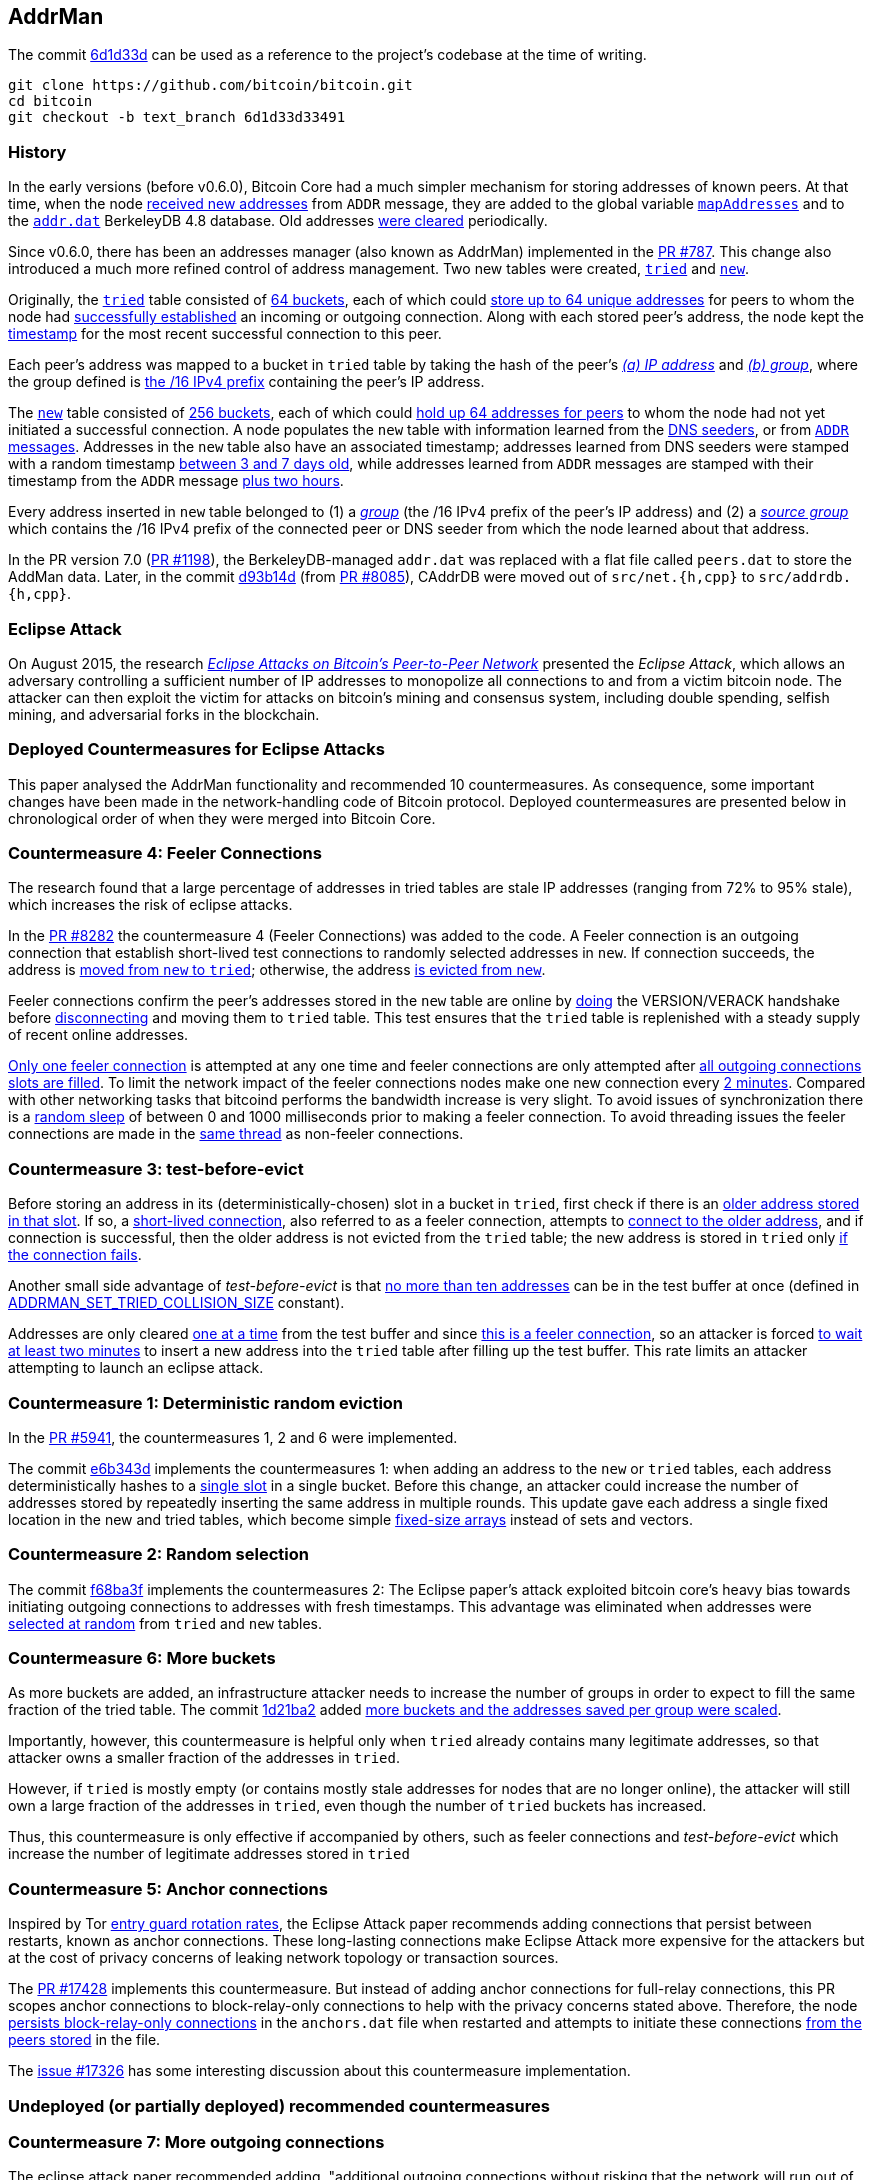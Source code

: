[[addrman]]
== AddrMan

The commit https://github.com/bitcoin/bitcoin/commit/6d1d33d33491a98bb0dbf64ea7e4743200e71474[6d1d33d] can be used as a reference to the project’s codebase at the time of writing.

 git clone https://github.com/bitcoin/bitcoin.git
 cd bitcoin
 git checkout -b text_branch 6d1d33d33491

[[history]]
=== History

In the early versions (before v0.6.0), Bitcoin Core had a much simpler mechanism for storing addresses of known peers. At that time, when the node https://github.com/bitcoin/bitcoin/blob/v0.5.3rc4/src/main.cpp#L1989[received new addresses] from `ADDR` message, they are added to the global variable `https://github.com/bitcoin/bitcoin/blob/v0.5.3rc4/src/net.cpp#L458[mapAddresses]` and to the `https://github.com/bitcoin/bitcoin/blob/v0.5.3rc4/src/net.cpp#L489-L492[addr.dat]` BerkeleyDB 4.8 database. Old addresses https://github.com/bitcoin/bitcoin/blob/v0.5.3rc4/src/main.cpp#L2577[were cleared] periodically.

Since v0.6.0, there has been an addresses manager (also known as AddrMan) implemented in the https://github.com/bitcoin/bitcoin/pull/787[PR #787]. This change also introduced a much more refined control of address management. Two new tables were created, `https://github.com/bitcoin/bitcoin/blob/v0.9.3/src/addrman.h#L191[tried]` and `https://github.com/bitcoin/bitcoin/blob/v0.9.3/src/addrman.h#L197[new]`. 

Originally, the `https://github.com/bitcoin/bitcoin/blob/v0.9.3/src/addrman.h#L191[tried]` table consisted of https://github.com/bitcoin/bitcoin/blob/v0.9.3/src/addrman.h#L124[64 buckets], each of which could https://github.com/bitcoin/bitcoin/blob/v0.9.3/src/addrman.h#L348[store up to 64 unique addresses] for peers to whom the node had https://github.com/bitcoin/bitcoin/blob/v0.9.3/src/main.cpp#L3493-L3498[successfully established] an incoming or outgoing connection. Along with each stored peer’s address, the node kept the https://github.com/bitcoin/bitcoin/blob/v0.9.3/src/addrman.cpp#L280-L282[timestamp] for the most recent successful connection to this peer.

Each peer’s address was mapped to a bucket in `tried` table by taking the hash of the peer’s https://github.com/bitcoin/bitcoin/blob/v0.9.3/src/addrman.cpp#L17[_(a) IP address_] and https://github.com/bitcoin/bitcoin/blob/v0.9.3/src/addrman.cpp#L22[_(b) group_], where the group defined is https://github.com/bitcoin/bitcoin/blob/v0.9.3/src/netbase.cpp#L808[the /16 IPv4 prefix] containing the peer’s IP address.

The `https://github.com/bitcoin/bitcoin/blob/v0.9.3/src/addrman.h#L197[new]` table consisted of https://github.com/bitcoin/bitcoin/blob/v0.9.3/src/addrman.h#L130[256 buckets],  each  of  which  could  https://github.com/bitcoin/bitcoin/blob/v0.9.3/src/addrman.cpp#L363[hold  up  64  addresses  for  peers] to whom the node had not yet initiated a successful connection.  A node populates the `new` table with information learned from the https://github.com/bitcoin/bitcoin/blob/v0.9.3/src/net.cpp#L1201[DNS seeders], or from https://github.com/bitcoin/bitcoin/blob/v0.9.3/src/main.cpp#L3590[`ADDR` messages].   Addresses  in  the `new` table  also  have  an  associated timestamp;  addresses learned from DNS seeders were stamped with a random timestamp https://github.com/bitcoin/bitcoin/blob/v0.9.3/src/net.cpp#L1196[between 3 and 7 days old], while addresses learned from `ADDR` messages are  stamped  with  their  timestamp  from  the `ADDR` message https://github.com/bitcoin/bitcoin/blob/v0.9.3/src/main.cpp#L3590[plus two hours].

Every address inserted in `new` table belonged to (1) a https://github.com/bitcoin/bitcoin/blob/v0.9.3/src/addrman.cpp#L29[_group_] (the /16 IPv4 prefix of the peer’s IP address) and (2) a https://github.com/bitcoin/bitcoin/blob/v0.9.3/src/addrman.cpp#L30[_source group_] which contains the  /16 IPv4 prefix of the connected peer or DNS seeder from which the node learned about that address.

In the PR version 7.0 (https://github.com/bitcoin/bitcoin/pull/1198[PR #1198]), the BerkeleyDB-managed `addr.dat` was replaced with a flat file called `peers.dat` to store the AddMan data. Later, in the commit https://github.com/bitcoin/bitcoin/pull/8085/commits/d93b14dc5ddfb937b0cc18be425b9d048cefb66b[d93b14d] (from https://github.com/bitcoin/bitcoin/pull/8085[PR #8085]), CAddrDB were moved out of `src/net.{h,cpp}` to `src/addrdb.{h,cpp}`.

[[eclipse_attack]]
=== Eclipse Attack

On August 2015, the research https://eprint.iacr.org/2015/263.pdf[_Eclipse Attacks on Bitcoin’s Peer-to-Peer Network_] presented the _Eclipse Attack_, which allows an adversary controlling a sufficient number of IP addresses to monopolize all connections to and from a victim bitcoin node. The attacker can then  exploit  the  victim  for  attacks  on  bitcoin’s  mining and consensus system, including double spending,  selfish  mining,  and  adversarial  forks  in  the blockchain.

[[deployed_eclipse]]
=== Deployed Countermeasures for Eclipse Attacks

This paper analysed the AddrMan functionality and recommended 10 countermeasures. As consequence, some important changes have been made in the network-handling code of Bitcoin protocol. Deployed countermeasures are presented below in chronological order of when they were merged into Bitcoin Core.

[[eclipse_c4]]
=== Countermeasure 4: Feeler Connections

The research found that a large percentage of addresses in tried tables are stale IP addresses (ranging from 72% to 95% stale), which increases the risk of eclipse attacks.

In the https://github.com/bitcoin/bitcoin/pull/8282[PR #8282] the countermeasure 4 (Feeler Connections) was added to the code. A Feeler connection is an outgoing connection that establish short-lived test connections to randomly selected addresses in `new`. If connection succeeds, the address is https://github.com/bitcoin/bitcoin/blob/6d1d33d33491a98bb0dbf64ea7e4743200e71474/src/net_processing.cpp#L2512[moved from `new` to `tried`]; otherwise, the address https://github.com/bitcoin/bitcoin/blob/6d1d33d33491a98bb0dbf64ea7e4743200e71474/src/addrman.cpp#L319[is evicted from `new`].

Feeler connections confirm the peer's addresses stored in the `new` table are online by https://github.com/bitcoin/bitcoin/blob/6d1d33d33491a98bb0dbf64ea7e4743200e71474/src/net.cpp#L1933[doing] the VERSION/VERACK handshake before https://github.com/bitcoin/bitcoin/blob/6d1d33d33491a98bb0dbf64ea7e4743200e71474/src/net_processing.cpp#L2535[disconnecting] and moving them to `tried` table. This test ensures that the `tried` table is replenished with a steady supply of recent online addresses.

https://github.com/bitcoin/bitcoin/blob/6d1d33d33491a98bb0dbf64ea7e4743200e71474/src/net.h#L70[Only one feeler connection] is attempted at any one time and feeler connections are only attempted after https://github.com/bitcoin/bitcoin/blob/6d1d33d33491a98bb0dbf64ea7e4743200e71474/src/net.cpp#L1898-L1934[all outgoing connections slots are filled]. To limit the network impact of the feeler connections nodes make one new connection every https://github.com/bitcoin/bitcoin/blob/6d1d33d33491a98bb0dbf64ea7e4743200e71474/src/net.h#L54[2 minutes]. Compared with other networking tasks that bitcoind performs the bandwidth increase is very slight. To avoid issues of synchronization there is a https://github.com/bitcoin/bitcoin/blob/6d1d33d33491a98bb0dbf64ea7e4743200e71474/src/net.cpp#L2032[random sleep] of between 0 and 1000 milliseconds prior to making a feeler connection. To avoid threading issues the feeler connections are made in the https://github.com/bitcoin/bitcoin/blob/6d1d33d33491a98bb0dbf64ea7e4743200e71474/src/net.cpp#L1772[same thread] as non-feeler connections.

[[eclipse_c3]]
=== Countermeasure 3: test-before-evict

Before storing an address in its (deterministically-chosen) slot in a bucket in `tried`, first check if there is an https://github.com/bitcoin/bitcoin/blob/6d1d33d33491a98bb0dbf64ea7e4743200e71474/src/addrman.cpp#L249[older address stored in that slot].  If so, a https://github.com/bitcoin/bitcoin/blob/6d1d33d33491a98bb0dbf64ea7e4743200e71474/src/net.cpp#L1966-L1969[short-lived connection], also referred to as a feeler connection, attempts to https://github.com/bitcoin/bitcoin/blob/6d1d33d33491a98bb0dbf64ea7e4743200e71474/src/net.cpp#L1969[connect to the older address], and if connection is successful, then the older address is not evicted from the `tried` table; the new address is stored in `tried` only https://github.com/bitcoin/bitcoin/blob/6d1d33d33491a98bb0dbf64ea7e4743200e71474/src/addrman.cpp#L577[if the connection fails].

Another small side advantage of _test-before-evict_ is that https://github.com/bitcoin/bitcoin/blob/6d1d33d33491a98bb0dbf64ea7e4743200e71474/src/addrman.cpp#L253[no more than ten addresses] can be in the test buffer at once (defined in https://github.com/bitcoin/bitcoin/blob/6d1d33d33491a98bb0dbf64ea7e4743200e71474/src/addrman.h[ADDRMAN_SET_TRIED_COLLISION_SIZE] constant). 

Addresses are only cleared https://github.com/bitcoin/bitcoin/blob/6d1d33d33491a98bb0dbf64ea7e4743200e71474/src/addrman.cpp#L630[one at a time] from the test buffer and since https://github.com/bitcoin/bitcoin/blob/6d1d33d33491a98bb0dbf64ea7e4743200e71474/src/net.cpp#L1966-L1969[this is a feeler connection], so an attacker is forced https://github.com/bitcoin/bitcoin/blob/6d1d33d33491a98bb0dbf64ea7e4743200e71474/src/net.h#L54[to wait at least two minutes] to insert a new address into the `tried` table after filling up the test buffer. This rate limits an attacker attempting to launch an eclipse attack.

[[eclipse_c1]]
=== Countermeasure 1: Deterministic random eviction

In the https://github.com/bitcoin/bitcoin/pull/5941[PR #5941], the countermeasures 1, 2 and 6 were implemented.

The commit https://github.com/bitcoin/bitcoin/commit/e6b343d880f50d52390c5af8623afa15fcbc65a2[e6b343d] implements the countermeasures 1: when adding an address to the `new` or `tried` tables, each address deterministically hashes to a https://github.com/bitcoin/bitcoin/blob/6d1d33d33491a98bb0dbf64ea7e4743200e71474/src/addrman.cpp#L35[single slot] in a single bucket. Before this change, an attacker could increase the number of addresses stored by repeatedly inserting the same address in multiple rounds. This update gave each address a single fixed location in the new and tried tables, which become simple https://github.com/bitcoin/bitcoin/blob/6d1d33d33491a98bb0dbf64ea7e4743200e71474/src/addrman.h#L218-L224[fixed-size arrays] instead of sets and vectors.

[[eclipse_c2]]
=== Countermeasure 2: Random selection

The commit https://github.com/bitcoin/bitcoin/commit/f68ba3f67bd500a64fb8932c6b41924ddc31d76f[f68ba3f] implements the countermeasures 2: The Eclipse paper's attack exploited bitcoin core’s heavy bias towards initiating outgoing connections to addresses with fresh timestamps. This advantage was eliminated when addresses were https://github.com/bitcoin/bitcoin/blob/6d1d33d33491a98bb0dbf64ea7e4743200e71474/src/addrman.cpp#L368[selected at random] from `tried` and `new` tables. 

[[eclipse_c6]]
=== Countermeasure 6: More buckets

As more buckets are added, an infrastructure attacker needs to increase the number of groups in order to expect to fill the same fraction of the tried table. The commit https://github.com/bitcoin/bitcoin/pull/5941/commits/1d21ba2f5ecbf03086d0b65c4c4c80a39a94c2ee[1d21ba2] added https://github.com/bitcoin/bitcoin/pull/5941/commits/1d21ba2f5ecbf03086d0b65c4c4c80a39a94c2ee#diff-164bd9e2e30f54d0a79eb7cc372309e2f2155edc6c3f051290ab078f03f6a771L130-R146[more buckets and the addresses saved per group were scaled].

Importantly, however,  this  countermeasure  is  helpful  only  when `tried` already contains many legitimate addresses,  so that attacker owns a smaller fraction of the addresses in `tried`. 

However, if `tried` is mostly empty (or contains mostly stale addresses for nodes that are no longer online), the attacker will still own a large fraction of the addresses in `tried`,  even  though  the  number  of `tried` buckets has  increased.   

Thus,  this  countermeasure  is only effective if accompanied by others, such as feeler connections and _test-before-evict_ which increase the number of legitimate addresses stored in `tried`

[[eclipse_c5]]
=== Countermeasure 5: Anchor connections

Inspired by Tor https://www-users.cs.umn.edu/~hoppernj/single_guard.pdf[entry guard rotation rates], the Eclipse Attack paper recommends adding connections that persist between restarts, known as anchor connections. These long-lasting connections make Eclipse Attack more expensive for the attackers but at the cost of privacy concerns of leaking network topology or transaction sources.

The https://github.com/bitcoin/bitcoin/pull/17428[PR #17428] implements this countermeasure. But instead of adding anchor connections for full-relay connections, this PR scopes anchor connections to block-relay-only connections to help with the privacy concerns stated above. Therefore, the node https://github.com/bitcoin/bitcoin/blob/6d1d33d33491a98bb0dbf64ea7e4743200e71474/src/addrdb.cpp#L161-L178[persists block-relay-only connections] in the `anchors.dat` file when restarted and attempts to initiate these connections https://github.com/bitcoin/bitcoin/blob/6d1d33d33491a98bb0dbf64ea7e4743200e71474/src/net.cpp#L1946-L1955[from the peers stored] in the file.

The https://github.com/bitcoin/bitcoin/issues/17326[issue #17326] has some interesting discussion about this countermeasure implementation.

[[undeployed_eclipse]]
=== Undeployed (or partially deployed) recommended countermeasures

[[eclipse_c7]]
=== Countermeasure 7: More outgoing connections

The eclipse attack paper recommended adding, "additional outgoing connections without risking that the network will run out of connection capacity."

Version 0.19 added two outbound block-relay-only connections via https://github.com/bitcoin/bitcoin/pull/15759[PR #15759], which do not relay or process transactions or addr messages. This was motivated by the https://arxiv.org/pdf/1812.00942.pdf[TxProbe paper]. Fundamentally, transaction-relay is going to leak information about the node's peers and allows an observer to infer network topology. But block-relay-only connections are much harder to observe than their transaction-relay counterparts.

When considering the addition of more outbound connections by default, there exists a fundamental tradeoff between resource minimization and robustness to peer misbehavior. Adding more connectivity to the network graph makes Bitcoin's network more robust (e.g., to eclipse or partition attacks), but at the cost of more resource utilization.

There are other promising solutions like the https://github.com/bitcoin/bitcoin/pull/21515[Erlay], which improves the bandwidth efficiency of relaying unconfirmed transactions between Bitcoin full nodes.

[[eclipse_c8]]
=== Countermeasure 8: Ban unsolicited ADDR messages

Currently, unsolicited ADDR messages of https://github.com/bitcoin/bitcoin/blob/6d1d33d33491a98bb0dbf64ea7e4743200e71474/src/net_processing.cpp#L2708[greater than 10 addresses] are accepted but not relayed. A node could choose not to accept large unsolicited ADDR messages from incoming peers and only solicit ADDR messages from outgoing connections when its new table is near empty. This prevents adversarial incoming connections from flooding a victim's new table with useless or malicious addresses. The tradeoff would be the slower propagation of addresses from new nodes across the network.

[[eclipse_c9]]
=== Countermeasure 9: Diversify incoming connections

A Bitcoin node can have all of its incoming connections comefrom the same IP address, making it far too easy for a single computer to monopolize a victim’s incoming connections during an eclipse attack or connection-starvation attack. The eclipse attack paper suggests a node accepts only a limited number of connections from the same IP address.

[[eclipse_c10]]
=== Countermeasure 10: Anomaly detection

The eclipse attack can have several specific patterns that make it detectable, including: (1) a flurry of short-lived incoming TCP connections from diverse IP addresses that send large ADDR messages containing "trash" IP addresses. (2) An attacker that suddenly connects a large number of nodes to the network. (3) As could one that uses eclipsing to decrease the network's mining power dramatically. +
Monitoring and anomaly detection systems that look for this behavior would be useful. They would, at the very least, force an eclipse attacker to attack at a lower rate or waste resources on overwriting new, rather than useless, IP addresses.

[[erebus_attack]]
=== Erebus Attack

Erebus attack allows large malicious Internet Service Providers (ISPs) to isolate any targeted public Bitcoin nodes from the Bitcoin peer-to-peer network. The Erebus attack does not require routing manipulation (e.g., BGP hijacks) and hence it is virtually undetectable to any control-plane and even typical data-plane detectors. +
By partitioning some Bitcoin nodes, an adversary can launch many serious attacks, including attacking Bitcoin consensus, double-spending or 51% mining attacks. 

This research considers a network adversary who has full control of a single AS (autonomous system) network. The adversary may arbitrarily insert/modify/remove/delay any messages traversing the network. Note that typical nation-state adversaries may have such network capability. The adversary’s goal is to control all the peer connections of a target node in the Bitcoin peer-to-peer network.

[[deployed_erebus]]
=== Deployed Countermeasures for Erebus Attack

Originally, the peers' addresses were stored based on their groups which were defined by the /16 IPv4 prefix of the address. 

Bitcoin Core originally store the peer's address using the group which was defined by https://github.com/bitcoin/bitcoin/blob/v0.9.3/src/netbase.cpp#L808[the /16 IPv4 prefix] of its address.  Since the EREBUS adversary has a very large bandwidth capacity and a significantly large number of IP addresses, it could generate enough IPs to fill the tables and isolate the victims' network. Thus, four countermeasures have been proposed to mitigate the attack. Two of them have already been adopted.

[[erebus_c2]]
=== Countermeasure 2: More outgoing connections

Increasing the number of outgoing connections also makes Erebus attack significantly harder to occupy all the outgoing connections. Since Bitcoin v0.19.0, there are 10 outgoing connections in total (or 11, considering the feeler connection).

The https://github.com/bitcoin/bitcoin/pull/15759[PR #15759] added 2 outbound https://github.com/bitcoin/bitcoin/blob/6d1d33d33491a98bb0dbf64ea7e4743200e71474/src/net.cpp#L1898-L1930[block-relay-only connections]. This PR was motivated by the https://arxiv.org/pdf/1812.00942.pdf[TxProbe paper]. The idea is to separate block relay from transaction relay; inferring network connectivity from the relay of blocks/block headers is much more expensive for an adversary.

By increasing the number of connections, this change met countermeasure 2.

[[erebus_c3]]
=== Countermeasure 3:  Selecting peers with AS topology information

Incorporating AS topology in the peer selection can make attack becomes harder or impossible for the adversaries with IPs distributed in a large number of prefix groups but hosted in a few ASes only. Since Bitcoin v0.20.0, ASN-based grouping is included as a non-default setting.

The https://github.com/bitcoin/bitcoin/pull/16702[PR #16702] implemented this change. Instead of relying on /16 prefix to diversify the connections every node creates, we would instead https://github.com/bitcoin/bitcoin/blob/6d1d33d33491a98bb0dbf64ea7e4743200e71474/src/netaddress.cpp#L792-L801[rely on the (ip -> ASN) mapping], if this mapping https://github.com/bitcoin/bitcoin/blob/6d1d33d33491a98bb0dbf64ea7e4743200e71474/src/init.cpp#L1272-L1295[is provided].

The `.map` file is https://github.com/bitcoin/bitcoin/blob/6d1d33d33491a98bb0dbf64ea7e4743200e71474/src/init.cpp#L104[included in the release], but it also can be created by every user independently via `https://github.com/bitcoin/bitcoin/blob/6d1d33d33491a98bb0dbf64ea7e4743200e71474/src/init.cpp#L425[-asmap=<file>]` initialization parameter.

[[undeployed_erebus]]
=== Undeployed countermeasures

[[erebus_c1]]
=== Countermeasure 1: Table size reduction

Reducing the size of the two tables storing peer IPs makes Erebus attack less effective because the adversary has much larger bandwidth capability and significantly more IP addresses than legitimate peers.

[[erebus_c4]]
=== Countermeasure 4: Smarter eviction policy

An improved peer eviction policy that protects peers providing fresher block data will make censoring a specific block or transaction from the victim's view becomes less effective if there exists a legitimate incoming connection providing fresher blocks.

.Increase or decrease the size of the `new` and `tried` tables ?
[NOTE]
===============================
As seen in PR #5941, Bitcoin Core increased the size of the tables four times as a countermeasure against the Eclipse attack because it increases the botnet cost. +

However, increasing the table sizes actually makes the EREBUS attack much easier, as the EREBUS adversary has much greater bandwidth capacity and significantly more IP addresses.

This is a case of conflicting requirements, where the tradeoff between both has to be well evaluated.
===============================

=== Areas for research

=== Evicting an incoming connection

When the number of peers has reached the limit of maximum connections, the next connecting inbound peer will trigger the eviction mechanism.

[source,c++]  
----
void CConnman::CreateNodeFromAcceptedSocket(...)
{
    // ...
    if (nInbound >= nMaxInbound)
    {
        if (!AttemptToEvictConnection()) {
            // No connection to evict, disconnect the new connection
            LogPrint(BCLog::NET, "failed to find an eviction candidate - connection dropped (full)\n");
            CloseSocket(hSocket);
            return;
        }
    }
    // ...
}
----

This eviction mechanism was implemented in the PR #6374 to prevent DoS attacks, allowing  new incoming connections to evict old incoming connections. Since connection slots are a limited resource, they can be the target of this type of attack.

A DoS connection exhaustion attack is when an adversary fills all available incoming connection slots on the network, then overtakes the outbounds for a victim just starting up. Mitigating this issue it is important to take steps to avoid network partitioning. 

However, this mechanism introduced the possibility of an attacker purposely evict connections. Before that, a successful Eclipse Attack required victim node to be restarted. Today, an attacker might be able to eclipse a node without reboots via connection eviction logic.

Since reboots are no longer needed to perform Eclipse attacks, anchors connections (Eclipse countermeasure #5) provide less security improvements against such attacks.

Even so, this mechanism might increase security. Half of the inbound connections are reserved for the longest running connections and there are several metrics to decide whether a connection will be evicted or not. This makes it much harder for an attacker to dominate in every category than it is to just dominate in a single metric.

[source,c++]  
----
bool CConnman::AttemptToEvictConnection()
{
    std::vector<NodeEvictionCandidate> vEvictionCandidates;
    {
        LOCK(cs_vNodes);
        for (const CNode* node : vNodes) {
            if (node->HasPermission(PF_NOBAN))
                continue;
            if (!node->IsInboundConn())
                continue;
            if (node->fDisconnect)
                continue;
            // ...
            NodeEvictionCandidate candidate = {...};
            vEvictionCandidates.push_back(candidate);
        }
    }
    const std::optional<NodeId> node_id_to_evict = SelectNodeToEvict(std::move(vEvictionCandidates));
    // ...
}
----



[[references]]
=== References

* https://erebus-attack.comp.nus.edu.sg/[A Stealthier Partitioning Attack against Bitcoin Peer-to-Peer Network]

* https://github.com/bitcoin-core/bitcoin-devwiki/wiki/Addrman-and-eclipse-attacks[Addrman and eclipse attacks]

* https://core.ac.uk/download/pdf/288502346.pdf[Characterization of the topology of theBitcoin network]

* https://cs-people.bu.edu/heilman/eclipse[Eclipse Attacks on Bitcoin’s Peer-to-Peer Network]